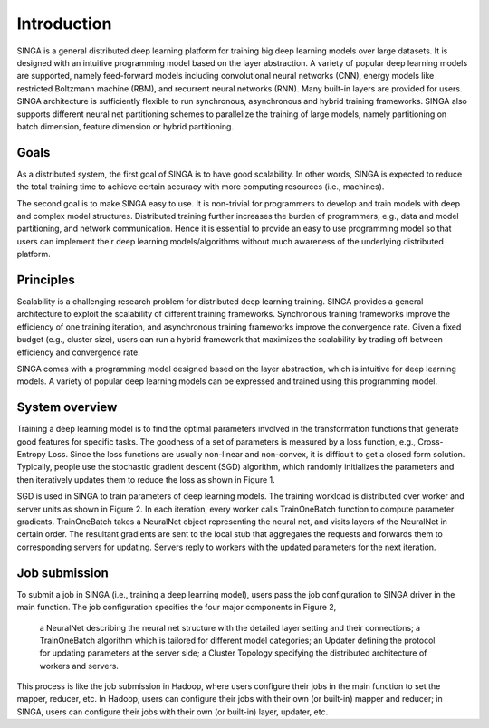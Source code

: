 Introduction
============

SINGA is a general distributed deep learning platform for training big deep learning models over large datasets. It is designed with an intuitive programming model based on the layer abstraction. A variety of popular deep learning models are supported, namely feed-forward models including convolutional neural networks (CNN), energy models like restricted Boltzmann machine (RBM), and recurrent neural networks (RNN). Many built-in layers are provided for users. SINGA architecture is sufficiently flexible to run synchronous, asynchronous and hybrid training frameworks. SINGA also supports different neural net partitioning schemes to parallelize the training of large models, namely partitioning on batch dimension, feature dimension or hybrid partitioning.

Goals
-----

As a distributed system, the first goal of SINGA is to have good scalability. In other words, SINGA is expected to reduce the total training time to achieve certain accuracy with more computing resources (i.e., machines).

The second goal is to make SINGA easy to use. It is non-trivial for programmers to develop and train models with deep and complex model structures. Distributed training further increases the burden of programmers, e.g., data and model partitioning, and network communication. Hence it is essential to provide an easy to use programming model so that users can implement their deep learning models/algorithms without much awareness of the underlying distributed platform.

Principles
----------

Scalability is a challenging research problem for distributed deep learning training. SINGA provides a general architecture to exploit the scalability of different training frameworks. Synchronous training frameworks improve the efficiency of one training iteration, and asynchronous training frameworks improve the convergence rate. Given a fixed budget (e.g., cluster size), users can run a hybrid framework that maximizes the scalability by trading off between efficiency and convergence rate.

SINGA comes with a programming model designed based on the layer abstraction, which is intuitive for deep learning models. A variety of popular deep learning models can be expressed and trained using this programming model.

System overview
---------------

.. image:: /image/sgd.png

Training a deep learning model is to find the optimal parameters involved in the transformation functions that generate good features for specific tasks. The goodness of a set of parameters is measured by a loss function, e.g., Cross-Entropy Loss. Since the loss functions are usually non-linear and non-convex, it is difficult to get a closed form solution. Typically, people use the stochastic gradient descent (SGD) algorithm, which randomly initializes the parameters and then iteratively updates them to reduce the loss as shown in Figure 1.

.. image:: /image/overview.png

SGD is used in SINGA to train parameters of deep learning models. The training workload is distributed over worker and server units as shown in Figure 2. In each iteration, every worker calls TrainOneBatch function to compute parameter gradients. TrainOneBatch takes a NeuralNet object representing the neural net, and visits layers of the NeuralNet in certain order. The resultant gradients are sent to the local stub that aggregates the requests and forwards them to corresponding servers for updating. Servers reply to workers with the updated parameters for the next iteration.

Job submission
--------------

To submit a job in SINGA (i.e., training a deep learning model), users pass the job configuration to SINGA driver in the main function. The job configuration specifies the four major components in Figure 2,

    a NeuralNet describing the neural net structure with the detailed layer setting and their connections;
    a TrainOneBatch algorithm which is tailored for different model categories;
    an Updater defining the protocol for updating parameters at the server side;
    a Cluster Topology specifying the distributed architecture of workers and servers.

This process is like the job submission in Hadoop, where users configure their jobs in the main function to set the mapper, reducer, etc. In Hadoop, users can configure their jobs with their own (or built-in) mapper and reducer; in SINGA, users can configure their jobs with their own (or built-in) layer, updater, etc.
